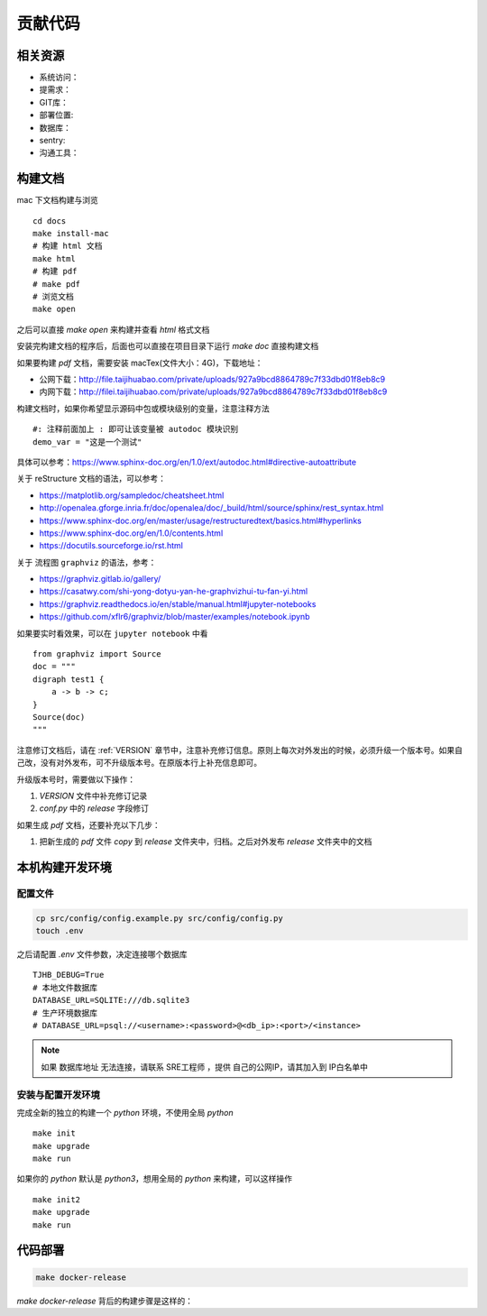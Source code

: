 贡献代码
=========

相关资源
--------

* 系统访问：
* 提需求：
* GIT库：
* 部署位置:
* 数据库：
* sentry:
* 沟通工具：

构建文档
---------

mac 下文档构建与浏览 ::

    cd docs
    make install-mac
    # 构建 html 文档
    make html
    # 构建 pdf
    # make pdf
    # 浏览文档
    make open

之后可以直接 `make open` 来构建并查看 `html` 格式文档

安装完构建文档的程序后，后面也可以直接在项目目录下运行 `make doc` 直接构建文档

如果要构建 `pdf` 文档，需要安装 macTex(文件大小：4G)，下载地址：

* 公网下载：http://file.taijihuabao.com/private/uploads/927a9bcd8864789c7f33dbd01f8eb8c9
* 内网下载：http://filei.taijihuabao.com/private/uploads/927a9bcd8864789c7f33dbd01f8eb8c9

构建文档时，如果你希望显示源码中包或模块级别的变量，注意注释方法 ::

    #: 注释前面加上 : 即可让该变量被 autodoc 模块识别
    demo_var = "这是一个测试"

具体可以参考：https://www.sphinx-doc.org/en/1.0/ext/autodoc.html#directive-autoattribute

关于 reStructure 文档的语法，可以参考：

* https://matplotlib.org/sampledoc/cheatsheet.html
* http://openalea.gforge.inria.fr/doc/openalea/doc/_build/html/source/sphinx/rest_syntax.html
* https://www.sphinx-doc.org/en/master/usage/restructuredtext/basics.html#hyperlinks
* https://www.sphinx-doc.org/en/1.0/contents.html
* https://docutils.sourceforge.io/rst.html

关于 流程图 ``graphviz`` 的语法，参考：

* https://graphviz.gitlab.io/gallery/
* https://casatwy.com/shi-yong-dotyu-yan-he-graphvizhui-tu-fan-yi.html
* https://graphviz.readthedocs.io/en/stable/manual.html#jupyter-notebooks
* https://github.com/xflr6/graphviz/blob/master/examples/notebook.ipynb

如果要实时看效果，可以在 ``jupyter notebook`` 中看 ::

    from graphviz import Source
    doc = """
    digraph test1 {
        a -> b -> c;
    }
    Source(doc)
    """

注意修订文档后，请在 :ref:`VERSION` 章节中，注意补充修订信息。原则上每次对外发出的时候，必须升级一个版本号。如果自己改，没有对外发布，可不升级版本号。在原版本行上补充信息即可。

升级版本号时，需要做以下操作：

#. `VERSION` 文件中补充修订记录
#. `conf.py` 中的 `release` 字段修订

如果生成 `pdf` 文档，还要补充以下几步：

#. 把新生成的 `pdf` 文件 `copy` 到 `release` 文件夹中，归档。之后对外发布 `release` 文件夹中的文档

本机构建开发环境
----------------

配置文件
~~~~~~~~~

.. code-block::

    cp src/config/config.example.py src/config/config.py
    touch .env

之后请配置 `.env` 文件参数，决定连接哪个数据库 ::

    TJHB_DEBUG=True
    # 本地文件数据库
    DATABASE_URL=SQLITE:///db.sqlite3
    # 生产环境数据库
    # DATABASE_URL=psql://<username>:<password>@<db_ip>:<port>/<instance>

.. note::

    如果 数据库地址 无法连接，请联系 SRE工程师 ，提供 自己的公网IP，请其加入到 IP白名单中

安装与配置开发环境
~~~~~~~~~~~~~~~~~~~

完成全新的独立的构建一个 `python` 环境，不使用全局 `python` ::

    make init
    make upgrade
    make run

如果你的 `python` 默认是 `python3`，想用全局的 `python` 来构建，可以这样操作 ::

    make init2
    make upgrade
    make run


代码部署
--------

.. code-block:: bash

    make docker-release

`make docker-release` 背后的构建步骤是这样的：

.. graphviz::

    digraph build_flow {
        "打版本标签" -> "提交代码到docker分支" -> "触发腾讯云镜像库构建镜像"
        -> "触发腾讯云k8s群重新部署POD" -> "构建成功后发企业微信消息";
    }
